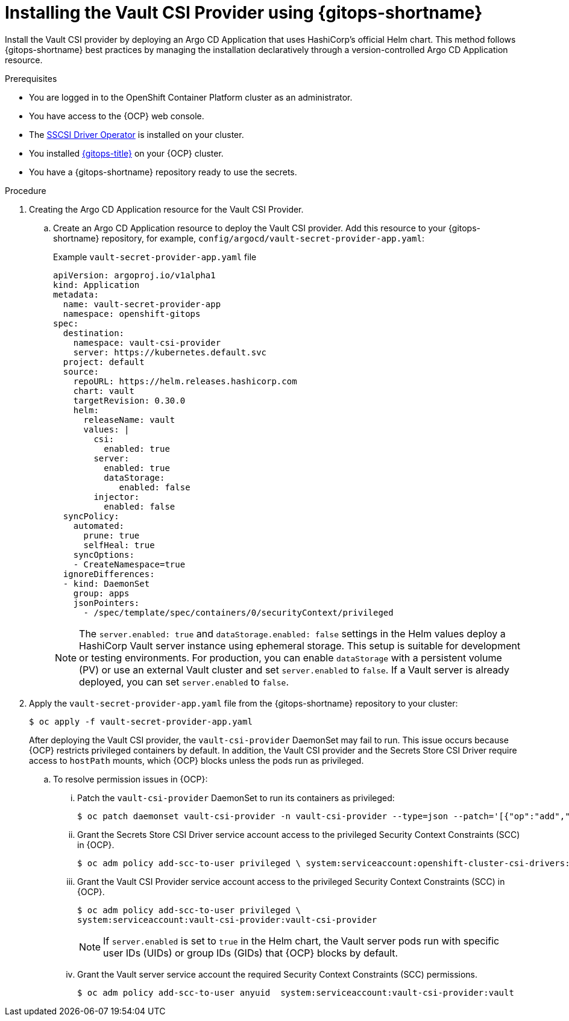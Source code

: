 // Module is included in the following assemblies:
//
// * securing_openshift_gitops/managing-secrets-securely-using-sscsid-with-gitops.adoc

:_mod-docs-content-type: PROCEDURE
[id="gitops-installing-the-vault-csi-provider-using-gitops_{context}"]
= Installing the Vault CSI Provider using {gitops-shortname}

Install the Vault CSI provider by deploying an Argo CD Application that uses HashiCorp's official Helm chart. This method follows {gitops-shortname} best practices by managing the installation declaratively through a version-controlled Argo CD Application resource.

.Prerequisites

* You are logged in to the OpenShift Container Platform cluster as an administrator.
* You have access to the {OCP} web console.
* The link:https://docs.openshift.com/container-platform/latest/nodes/pods/nodes-pods-secrets-store.html#persistent-storage-csi-secrets-store-driver-install_nodes-pods-secrets-store[SSCSI Driver Operator] is installed on your cluster.
* You installed xref:../installing_gitops/installing-openshift-gitops.adoc#installing-openshift-gitops[{gitops-title}] on your {OCP} cluster.
* You have a {gitops-shortname} repository ready to use the secrets.

.Procedure

. Creating the Argo CD Application resource for the Vault CSI Provider.

.. Create an Argo CD Application resource to deploy the Vault CSI provider. Add this resource to your {gitops-shortname} repository, for example, `config/argocd/vault-secret-provider-app.yaml`:
+
.Example `vault-secret-provider-app.yaml` file
[source,yaml]
----
apiVersion: argoproj.io/v1alpha1
kind: Application
metadata:
  name: vault-secret-provider-app
  namespace: openshift-gitops
spec:
  destination:
    namespace: vault-csi-provider
    server: https://kubernetes.default.svc
  project: default
  source:
    repoURL: https://helm.releases.hashicorp.com
    chart: vault
    targetRevision: 0.30.0
    helm:
      releaseName: vault
      values: |
        csi:
          enabled: true
        server:
          enabled: true
          dataStorage:
             enabled: false
        injector:
          enabled: false
  syncPolicy:
    automated:
      prune: true
      selfHeal: true
    syncOptions:
    - CreateNamespace=true
  ignoreDifferences:
  - kind: DaemonSet
    group: apps
    jsonPointers:
      - /spec/template/spec/containers/0/securityContext/privileged

----
+
[NOTE]
====
The `server.enabled: true` and `dataStorage.enabled: false` settings in the Helm values deploy a HashiCorp Vault server instance using ephemeral storage. This setup is suitable for development or testing environments. For production, you can enable `dataStorage` with a persistent volume (PV) or use an external Vault cluster and set `server.enabled` to `false`. If a Vault server is already deployed, you can set `server.enabled` to `false`.
====

. Apply the `vault-secret-provider-app.yaml` file from the {gitops-shortname} repository to your cluster:
+
[source,terminal]
----
$ oc apply -f vault-secret-provider-app.yaml
----
+
After deploying the Vault CSI provider, the `vault-csi-provider` DaemonSet may fail to run. This issue occurs because {OCP} restricts privileged containers by default. In addition, the Vault CSI provider and the Secrets Store CSI Driver require access to `hostPath` mounts, which {OCP} blocks unless the pods run as privileged.

.. To resolve permission issues in {OCP}:

... Patch the `vault-csi-provider` DaemonSet to run its containers as privileged:
+
[source,terminal]
----
$ oc patch daemonset vault-csi-provider -n vault-csi-provider --type=json --patch='[{"op":"add","path":"/spec/template/spec/containers/0/securityContext","value":{"privileged":true}}]
----

... Grant the Secrets Store CSI Driver service account access to the privileged Security Context Constraints (SCC) in {OCP}.
+
[source,terminal]
----
$ oc adm policy add-scc-to-user privileged \ system:serviceaccount:openshift-cluster-csi-drivers:secrets-store-csi-driver-operator
----

... Grant the Vault CSI Provider service account access to the privileged Security Context Constraints (SCC) in {OCP}.
+
[source,terminal]
----
$ oc adm policy add-scc-to-user privileged \
system:serviceaccount:vault-csi-provider:vault-csi-provider
----
+
[NOTE]
====
If `server.enabled` is set to `true` in the Helm chart, the Vault server pods run with specific user IDs (UIDs) or group IDs (GIDs) that {OCP} blocks by default.
====

... Grant the Vault server service account the required Security Context Constraints (SCC) permissions.
+
[source,terminal]
----
$ oc adm policy add-scc-to-user anyuid  system:serviceaccount:vault-csi-provider:vault
----